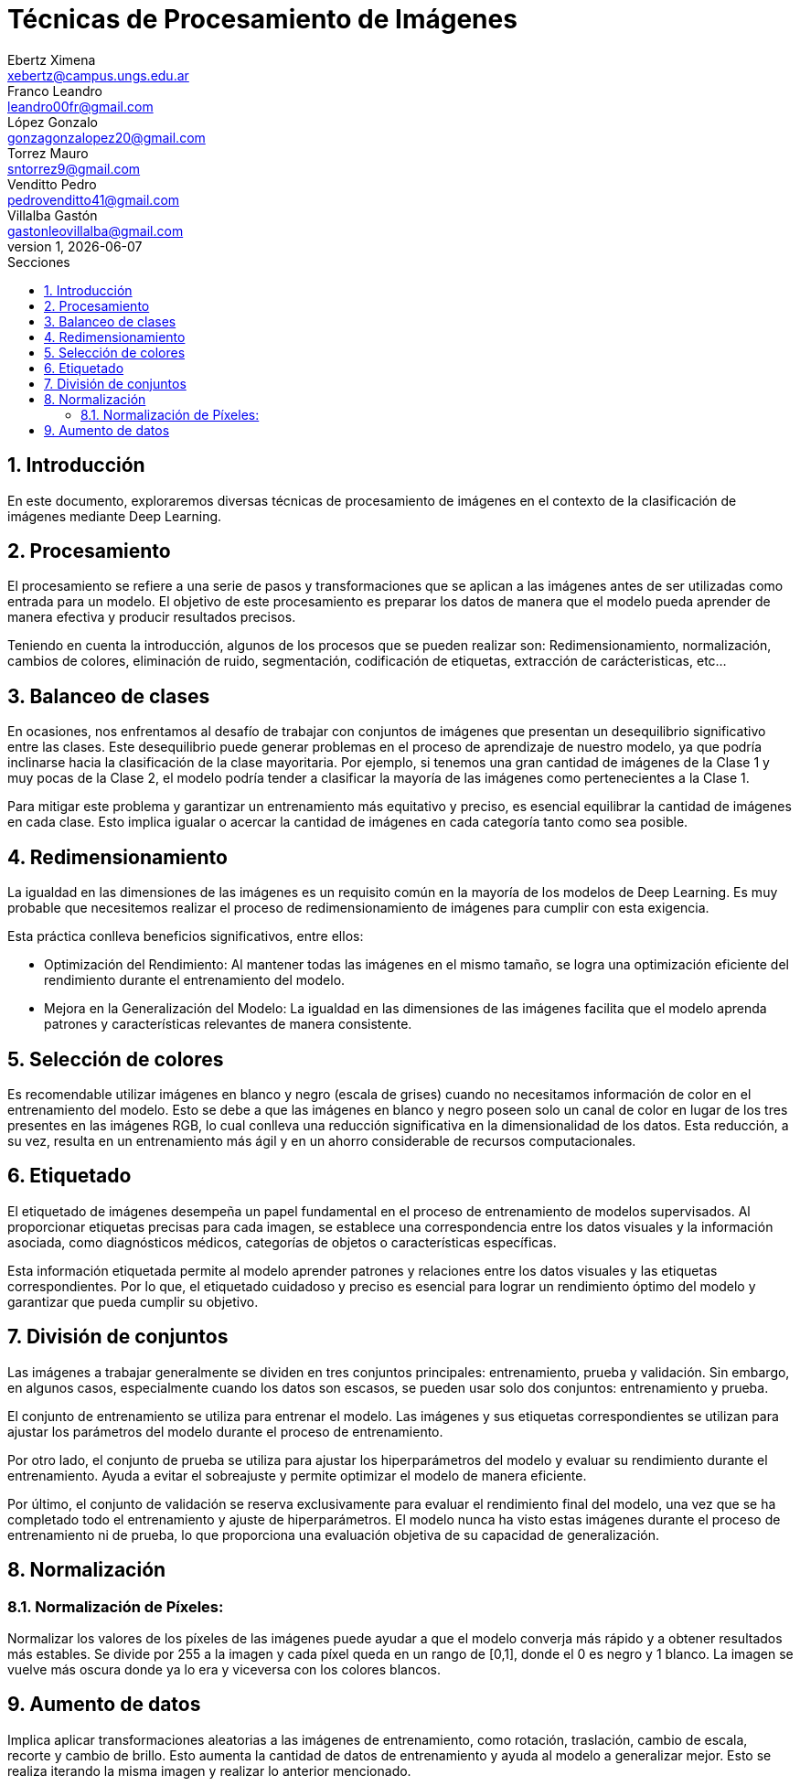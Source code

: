 = Técnicas de Procesamiento de Imágenes
Ebertz Ximena <xebertz@campus.ungs.edu.ar>; Franco Leandro <leandro00fr@gmail.com>; López Gonzalo <gonzagonzalopez20@gmail.com>; Torrez Mauro <sntorrez9@gmail.com>; Venditto Pedro <pedrovenditto41@gmail.com>; Villalba Gastón <gastonleovillalba@gmail.com>;
v1, {docdate}
:toc:
:title-page:
:toc-title: Secciones
:numbered:
:source-highlighter: highlight.js
:tabsize: 4
:nofooter:
:pdf-page-margin: [3cm, 3cm, 3cm, 3cm]

== Introducción

En este documento, exploraremos diversas técnicas de procesamiento de imágenes en el contexto de la clasificación de imágenes mediante Deep Learning.

== Procesamiento
El procesamiento se refiere a una serie de pasos y transformaciones que se aplican a las imágenes antes de ser utilizadas como entrada para un modelo. El objetivo de este procesamiento es preparar los datos de manera que el modelo pueda aprender de manera efectiva y producir resultados precisos. 

Teniendo en cuenta la introducción, algunos de los procesos que se pueden realizar son: Redimensionamiento, normalización, cambios de colores, eliminación de ruido, segmentación, codificación de etiquetas, extracción de carácteristicas, etc...

== Balanceo de clases

En ocasiones, nos enfrentamos al desafío de trabajar con conjuntos de imágenes que presentan un desequilibrio significativo entre las clases. Este desequilibrio puede generar problemas en el proceso de aprendizaje de nuestro modelo, ya que podría inclinarse hacia la clasificación de la clase mayoritaria. Por ejemplo, si tenemos una gran cantidad de imágenes de la Clase 1 y muy pocas de la Clase 2, el modelo podría tender a clasificar la mayoría de las imágenes como pertenecientes a la Clase 1.

Para mitigar este problema y garantizar un entrenamiento más equitativo y preciso, es esencial equilibrar la cantidad de imágenes en cada clase. Esto implica igualar o acercar la cantidad de imágenes en cada categoría tanto como sea posible.

== Redimensionamiento

La igualdad en las dimensiones de las imágenes es un requisito común en la mayoría de los modelos de Deep Learning. Es muy probable que necesitemos realizar el proceso de redimensionamiento de imágenes para cumplir con esta exigencia.

Esta práctica conlleva beneficios significativos, entre ellos:

- Optimización del Rendimiento: Al mantener todas las imágenes en el mismo tamaño, se logra una optimización eficiente del rendimiento durante el entrenamiento del modelo.

- Mejora en la Generalización del Modelo: La igualdad en las dimensiones de las imágenes facilita que el modelo aprenda patrones y características relevantes de manera consistente.

== Selección de colores

Es recomendable utilizar imágenes en blanco y negro (escala de grises) cuando no necesitamos información de color en el entrenamiento del modelo. Esto se debe a que las imágenes en blanco y negro poseen solo un canal de color en lugar de los tres presentes en las imágenes RGB, lo cual conlleva una reducción significativa en la dimensionalidad de los datos. Esta reducción, a su vez, resulta en un entrenamiento más ágil y en un ahorro considerable de recursos computacionales.

== Etiquetado

El etiquetado de imágenes desempeña un papel fundamental en el proceso de entrenamiento de modelos supervisados. Al proporcionar etiquetas precisas para cada imagen, se establece una correspondencia entre los datos visuales y la información asociada, como diagnósticos médicos, categorías de objetos o características específicas.

Esta información etiquetada permite al modelo aprender patrones y relaciones entre los datos visuales y las etiquetas correspondientes. Por lo que, el etiquetado cuidadoso y preciso es esencial para lograr un rendimiento óptimo del modelo y garantizar que pueda cumplir su objetivo.

== División de conjuntos

Las imágenes a trabajar generalmente se dividen en tres conjuntos principales: entrenamiento, prueba y validación. Sin embargo, en algunos casos, especialmente cuando los datos son escasos, se pueden usar solo dos conjuntos: entrenamiento y prueba.

El conjunto de entrenamiento se utiliza para entrenar el modelo. Las imágenes y sus etiquetas correspondientes se utilizan para ajustar los parámetros del modelo durante el proceso de entrenamiento.

Por otro lado, el conjunto de prueba se utiliza para ajustar los hiperparámetros del modelo y evaluar su rendimiento durante el entrenamiento. Ayuda a evitar el sobreajuste y permite optimizar el modelo de manera eficiente.

Por último, el conjunto de validación se reserva exclusivamente para evaluar el rendimiento final del modelo, una vez que se ha completado todo el entrenamiento y ajuste de hiperparámetros. El modelo nunca ha visto estas imágenes durante el proceso de entrenamiento ni de prueba, lo que proporciona una evaluación objetiva de su capacidad de generalización.

== Normalización
=== Normalización de Píxeles:
Normalizar los valores de los píxeles de las imágenes puede ayudar a que el modelo converja más rápido y a obtener resultados más estables. Se divide por 255 a la imagen y cada píxel queda en un rango de [0,1], donde el 0 es negro y 1 blanco. La 
imagen se vuelve más oscura donde ya lo era y viceversa con los colores blancos.

== Aumento de datos
Implica aplicar transformaciones aleatorias a las imágenes de entrenamiento, como rotación, traslación, cambio de escala, recorte y cambio de brillo. Esto aumenta la cantidad de datos de entrenamiento y ayuda al modelo a generalizar mejor. Esto se realiza iterando la misma imagen y realizar lo anterior mencionado.